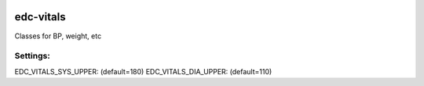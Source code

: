 
|pypi| |actions| |codecov| |downloads|

edc-vitals
----------

Classes for BP, weight, etc


Settings:
+++++++++

EDC_VITALS_SYS_UPPER: (default=180)
EDC_VITALS_DIA_UPPER: (default=110)

.. |pypi| image:: https://img.shields.io/pypi/v/edc-vitals.svg
    :target: https://pypi.python.org/pypi/edc-vitals

.. |actions| image:: https://github.com/clinicedc/edc-vitals/workflows/build/badge.svg?branch=develop
  :target: https://github.com/clinicedc/edc-vitals/actions?query=workflow:build

.. |codecov| image:: https://codecov.io/gh/clinicedc/edc-vitals/branch/develop/graph/badge.svg
  :target: https://codecov.io/gh/clinicedc/edc-vitals

.. |downloads| image:: https://pepy.tech/badge/edc-vitals
   :target: https://pepy.tech/project/edc-vitals
